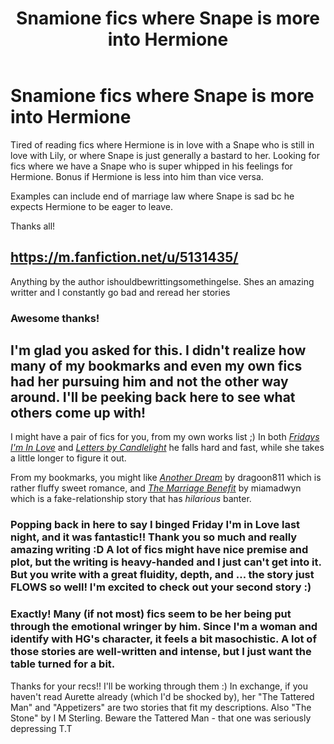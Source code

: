 #+TITLE: Snamione fics where Snape is more into Hermione

* Snamione fics where Snape is more into Hermione
:PROPERTIES:
:Author: Ninja_Flower_Lady
:Score: 0
:DateUnix: 1622223243.0
:DateShort: 2021-May-28
:FlairText: Request
:END:
Tired of reading fics where Hermione is in love with a Snape who is still in love with Lily, or where Snape is just generally a bastard to her. Looking for fics where we have a Snape who is super whipped in his feelings for Hermione. Bonus if Hermione is less into him than vice versa.

Examples can include end of marriage law where Snape is sad bc he expects Hermione to be eager to leave.

Thanks all!


** [[https://m.fanfiction.net/u/5131435/]]

Anything by the author ishouldbewrittingsomethingelse. Shes an amazing writter and I constantly go bad and reread her stories
:PROPERTIES:
:Author: samuriahime8888
:Score: 2
:DateUnix: 1622223445.0
:DateShort: 2021-May-28
:END:

*** Awesome thanks!
:PROPERTIES:
:Author: Ninja_Flower_Lady
:Score: 0
:DateUnix: 1622234123.0
:DateShort: 2021-May-29
:END:


** I'm glad you asked for this. I didn't realize how many of my bookmarks and even my own fics had her pursuing him and not the other way around. I'll be peeking back here to see what others come up with!

I might have a pair of fics for you, from my own works list ;) In both /[[https://archiveofourown.org/works/28292328/chapters/69327945][Fridays I'm In Love]]/ and /[[https://archiveofourown.org/works/29359479/chapters/72119202][Letters by Candlelight]]/ he falls hard and fast, while she takes a little longer to figure it out.

From my bookmarks, you might like /[[https://archiveofourown.org/works/1176726/chapters/2398352][Another Dream]]/ by dragoon811 which is rather fluffy sweet romance, and /[[https://archiveofourown.org/works/641517/chapters/1163321][The Marriage Benefit]]/ by miamadwyn which is a fake-relationship story that has /hilarious/ banter.
:PROPERTIES:
:Author: JalapenoEyePopper
:Score: 1
:DateUnix: 1622251009.0
:DateShort: 2021-May-29
:END:

*** Popping back in here to say I binged Friday I'm in Love last night, and it was fantastic!! Thank you so much and really amazing writing :D A lot of fics might have nice premise and plot, but the writing is heavy-handed and I just can't get into it. But you write with a great fluidity, depth, and ... the story just FLOWS so well! I'm excited to check out your second story :)
:PROPERTIES:
:Author: Ninja_Flower_Lady
:Score: 2
:DateUnix: 1622357320.0
:DateShort: 2021-May-30
:END:


*** Exactly! Many (if not most) fics seem to be her being put through the emotional wringer by him. Since I'm a woman and identify with HG's character, it feels a bit masochistic. A lot of those stories are well-written and intense, but I just want the table turned for a bit.

Thanks for your recs!! I'll be working through them :) In exchange, if you haven't read Aurette already (which I'd be shocked by), her "The Tattered Man" and "Appetizers" are two stories that fit my descriptions. Also "The Stone" by I M Sterling. Beware the Tattered Man - that one was seriously depressing T.T
:PROPERTIES:
:Author: Ninja_Flower_Lady
:Score: 1
:DateUnix: 1622258650.0
:DateShort: 2021-May-29
:END:
